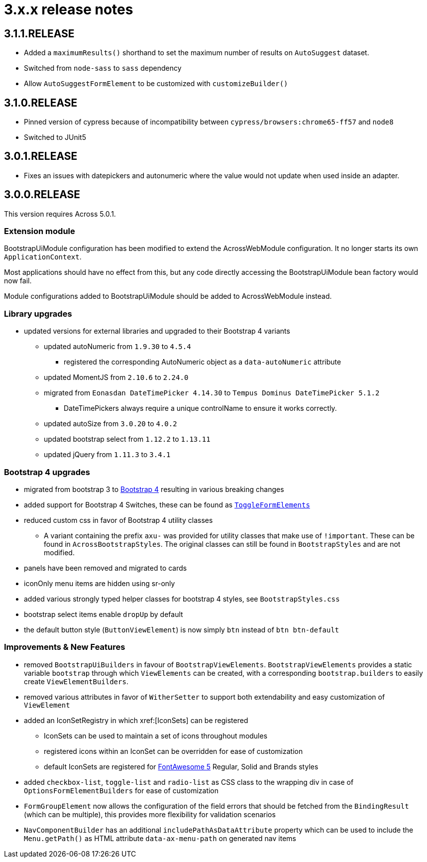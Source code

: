 = 3.x.x release notes

[#3-1-1]
== 3.1.1.RELEASE

* Added a `maximumResults()` shorthand to set the maximum number of results on `AutoSuggest` dataset.
* Switched from `node-sass` to `sass` dependency
* Allow `AutoSuggestFormElement` to be customized with `customizeBuilder()`

[#3-1-0]
== 3.1.0.RELEASE

* Pinned version of cypress because of incompatibility between `cypress/browsers:chrome65-ff57` and `node8`
* Switched to JUnit5

[#3-0-1]
== 3.0.1.RELEASE

* Fixes an issues with datepickers and autonumeric where the value would not update when used inside an adapter.

[#3-0-0]
== 3.0.0.RELEASE

This version requires Across 5.0.1.

=== Extension module

BootstrapUiModule configuration has been modified to extend the AcrossWebModule configuration.
It no longer starts its own `ApplicationContext`.

Most applications should have no effect from this, but any code directly accessing the BootstrapUiModule bean factory would now fail.

Module configurations added to BootstrapUiModule should be added to AcrossWebModule instead.

=== Library upgrades

* updated versions for external libraries and upgraded to their Bootstrap 4 variants
** updated autoNumeric from `1.9.30` to `4.5.4`
*** registered the corresponding AutoNumeric object as a `data-autoNumeric` attribute
** updated MomentJS from `2.10.6` to `2.24.0`
** migrated from `Eonasdan DateTimePicker 4.14.30` to `Tempus Dominus DateTimePicker 5.1.2`
*** DateTimePickers always require a unique controlName to ensure it works correctly.
** updated autoSize from `3.0.20` to `4.0.2`
** updated bootstrap select from `1.12.2` to `1.13.11`
** updated jQuery from `1.11.3` to `3.4.1`

=== Bootstrap 4 upgrades

* migrated from bootstrap 3 to https://getbootstrap.com/docs/4.3/getting-started/introduction/[Bootstrap 4] resulting in various breaking changes
* added support for Bootstrap 4 Switches, these can be found as xref:components/form-controls/toggle.adoc[`ToggleFormElements`]
* reduced custom css in favor of Bootstrap 4 utility classes
** A variant containing the prefix `axu-` was provided for utility classes that make use of `!important`.
These can be found in `AcrossBootstrapStyles`. The original classes can still be found in `BootstrapStyles` and are not modified.
* panels have been removed and migrated to cards
* iconOnly menu items are hidden using sr-only
* added various strongly typed helper classes for bootstrap 4 styles, see `BootstrapStyles.css`
* bootstrap select items enable `dropUp` by default
* the default button style (`ButtonViewElement`) is now simply `btn` instead of `btn btn-default`

=== Improvements & New Features

* removed `BootstrapUiBuilders` in favour of `BootstrapViewElements`.
`BootstrapViewElements` provides a static variable `bootstrap` through which `ViewElements` can be created, with a corresponding `bootstrap.builders` to easily create `ViewElementBuilders`.
* removed various attributes in favor of `WitherSetter` to support both extendability and easy customization of `ViewElement`
* added an IconSetRegistry in which xref:[IconSets] can be registered
** IconSets can be used to maintain a set of icons throughout modules
** registered icons within an IconSet can be overridden for ease of customization
** default IconSets are registered for https://fontawesome.com/[FontAwesome 5] Regular, Solid and Brands styles
* added `checkbox-list`, `toggle-list` and `radio-list` as CSS class to the wrapping div in case of `OptionsFormElementBuilders` for ease of customization
* `FormGroupElement` now allows the configuration of the field errors that should be fetched from the `BindingResult` (which can be multiple), this provides more flexibility for validation scenarios
* `NavComponentBuilder` has an additional `includePathAsDataAttribute` property which can be used to include the `Menu.getPath()` as HTML attribute `data-ax-menu-path` on generated nav items